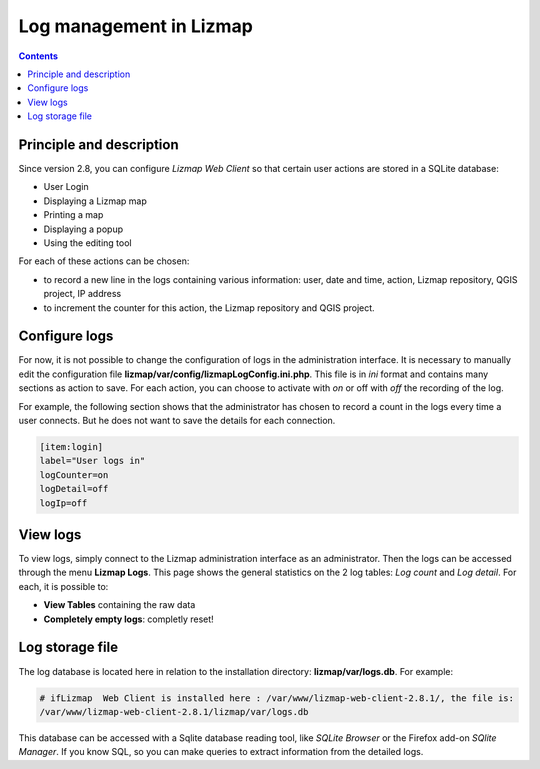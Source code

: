 ========================
Log management in Lizmap
========================

.. contents::
   :depth: 3

Principle and description
=========================

Since version 2.8, you can configure *Lizmap Web Client* so that certain user actions are stored in a SQLite database:

* User Login
* Displaying a Lizmap map
* Printing a map
* Displaying a popup
* Using the editing tool

For each of these actions can be chosen:

* to record a new line in the logs containing various information: user, date and time, action, Lizmap repository, QGIS project, IP address
* to increment the counter for this action, the Lizmap repository and QGIS project.

Configure logs
==============

For now, it is not possible to change the configuration of logs in the administration interface. It is necessary to manually edit the configuration file **lizmap/var/config/lizmapLogConfig.ini.php**. This file is in *ini* format and contains many sections as action to save. For each action, you can choose to activate with *on* or off with *off* the recording of the log.

For example, the following section shows that the administrator has chosen to record a count in the logs every time a user connects. But he does not want to save the details for each connection.

.. code-block:: bash

   [item:login]
   label="User logs in"
   logCounter=on
   logDetail=off
   logIp=off

View logs
=========

To view logs, simply connect to the Lizmap administration interface as an administrator. Then the logs can be accessed through the menu **Lizmap Logs**. This page shows the general statistics on the 2 log tables: *Log count* and *Log detail*. For each, it is possible to:

* **View Tables** containing the raw data
* **Completely empty logs**: completly reset!

Log storage file
================

The log database is located here in relation to the installation directory: **lizmap/var/logs.db**. For example:

.. code-block:: bash

   # ifLizmap  Web Client is installed here : /var/www/lizmap-web-client-2.8.1/, the file is:
   /var/www/lizmap-web-client-2.8.1/lizmap/var/logs.db   

This database can be accessed with a Sqlite database reading tool, like *SQLite Browser* or the Firefox add-on *SQlite Manager*. If you know SQL, so you can make queries to extract information from the detailed logs.
